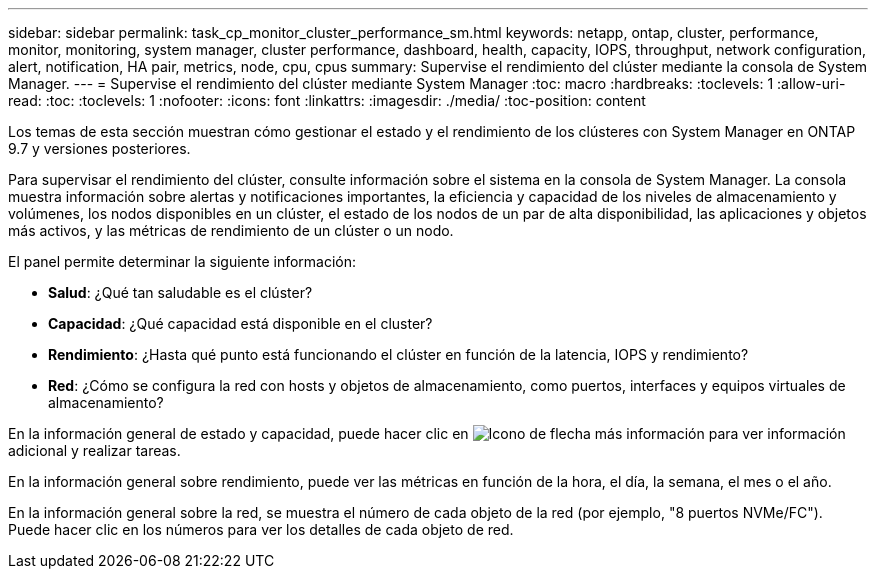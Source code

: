 ---
sidebar: sidebar 
permalink: task_cp_monitor_cluster_performance_sm.html 
keywords: netapp, ontap, cluster, performance, monitor, monitoring, system manager, cluster performance, dashboard, health, capacity, IOPS, throughput, network configuration, alert, notification, HA pair, metrics, node, cpu, cpus 
summary: Supervise el rendimiento del clúster mediante la consola de System Manager. 
---
= Supervise el rendimiento del clúster mediante System Manager
:toc: macro
:hardbreaks:
:toclevels: 1
:allow-uri-read: 
:toc: 
:toclevels: 1
:nofooter: 
:icons: font
:linkattrs: 
:imagesdir: ./media/
:toc-position: content


[role="lead"]
Los temas de esta sección muestran cómo gestionar el estado y el rendimiento de los clústeres con System Manager en ONTAP 9.7 y versiones posteriores.

Para supervisar el rendimiento del clúster, consulte información sobre el sistema en la consola de System Manager. La consola muestra información sobre alertas y notificaciones importantes, la eficiencia y capacidad de los niveles de almacenamiento y volúmenes, los nodos disponibles en un clúster, el estado de los nodos de un par de alta disponibilidad, las aplicaciones y objetos más activos, y las métricas de rendimiento de un clúster o un nodo.

El panel permite determinar la siguiente información:

* *Salud*: ¿Qué tan saludable es el clúster?
* *Capacidad*: ¿Qué capacidad está disponible en el cluster?
* *Rendimiento*: ¿Hasta qué punto está funcionando el clúster en función de la latencia, IOPS y rendimiento?
* *Red*: ¿Cómo se configura la red con hosts y objetos de almacenamiento, como puertos, interfaces y equipos virtuales de almacenamiento?


En la información general de estado y capacidad, puede hacer clic en image:icon_arrow.gif["Icono de flecha más información"] para ver información adicional y realizar tareas.

En la información general sobre rendimiento, puede ver las métricas en función de la hora, el día, la semana, el mes o el año.

En la información general sobre la red, se muestra el número de cada objeto de la red (por ejemplo, "8 puertos NVMe/FC").  Puede hacer clic en los números para ver los detalles de cada objeto de red.
